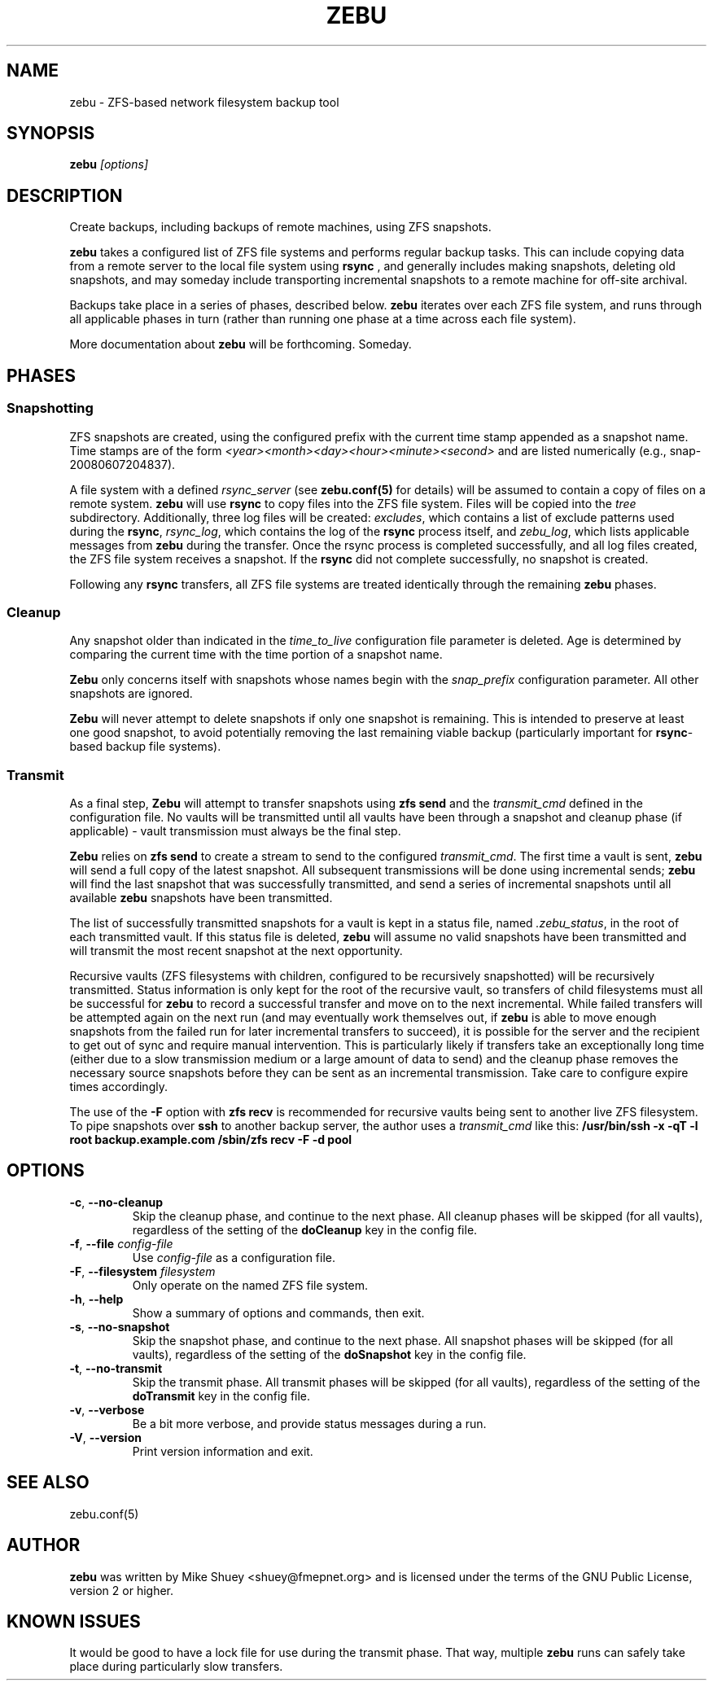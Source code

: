.TH ZEBU 1
.\" NAME should be all caps, SECTION should be 1-8, maybe w/ subsection
.\" other parms are allowed; see man(7), man(1)
.SH NAME
zebu \- ZFS-based network filesystem backup tool
.SH SYNOPSIS
.B zebu
.I [options]
.SH "DESCRIPTION"
Create backups, including backups of remote machines, using ZFS snapshots.
.PP
.BR zebu
takes a configured list of ZFS file systems and performs regular backup
tasks.  This can include copying data from a remote server to the local
file system using
.BR rsync
, and generally includes making snapshots, deleting old snapshots, and
may someday include transporting incremental snapshots to a remote machine
for off-site archival.
.PP
Backups take place in a series of phases, described below.
.BR zebu
iterates over each ZFS file system, and runs through all applicable phases
in turn (rather than running one phase at a time across each file system).
.PP
More documentation about
.BR zebu
will be forthcoming.  Someday.
.SH PHASES
.SS Snapshotting
ZFS snapshots are created, using the configured prefix with the current time
stamp appended as a snapshot name.  Time stamps are of the form
.I <year><month><day><hour><minute><second>
and are listed numerically (e.g., snap-20080607204837).
.PP
A file system with a defined
.I rsync_server
(see \fBzebu.conf(5)\fP for details) will be assumed to contain a copy of
files on a remote system.
.BR zebu
will use
.BR rsync
to copy files into the ZFS file system.  Files will be copied into the
.I tree
subdirectory.  Additionally, three log files will be created:
\fIexcludes\fP, which contains a list of exclude patterns used during the
\fBrsync\fP, \fIrsync_log\fP, which contains the log of the \fBrsync\fP
process itself, and \fIzebu_log\fP, which lists applicable messages from
.BR zebu
during the transfer.  Once the rsync process is completed successfully,
and all log files created, the ZFS file system receives a snapshot.  If the
.BR rsync
did not complete successfully, no snapshot is created.
.PP
Following any
.BR rsync
transfers, all ZFS file systems are treated identically through the remaining
.BR zebu
phases.
.SS Cleanup
Any snapshot older than indicated in the
\fItime_to_live\fP configuration file parameter is deleted.  Age is determined
by comparing the current time with the time portion of a snapshot name.
.PP
.BR Zebu
only concerns itself with snapshots whose names begin with the
.I snap_prefix
configuration parameter.  All other snapshots are ignored.
.PP
.BR Zebu
will never attempt to delete snapshots if only one snapshot is remaining.
This is intended to preserve at least one good snapshot, to avoid potentially
removing the last remaining viable backup (particularly important for
\fBrsync\fR-based backup file systems).
.SS Transmit
As a final step,
.BR Zebu
will attempt to transfer snapshots using
.BR "zfs send"
and the \fItransmit_cmd\fP defined in the configuration file.  No vaults will be
transmitted until all vaults have been through a snapshot and cleanup phase (if
applicable) - vault transmission must always be the final step.
.PP
.BR Zebu
relies on
.BR "zfs send"
to create a stream to send to the configured \fItransmit_cmd\fP.  The first time a
vault is sent,
.BR zebu
will send a full copy of the latest snapshot.  All subsequent transmissions will be done
using incremental sends;
.BR zebu
will find the last snapshot that was successfully transmitted, and send a series of
incremental snapshots until all available
.BR zebu
snapshots have been transmitted.
.PP
The list of successfully transmitted snapshots for a
vault is kept in a status file, named \fI.zebu_status\fP, in the root of each
transmitted vault.  If this status file is deleted,
.BR zebu
will assume no valid snapshots have been transmitted and will transmit the most
recent snapshot at the next opportunity.
.PP
Recursive vaults (ZFS filesystems with children, configured to be recursively
snapshotted) will be recursively transmitted.  Status information is only kept for
the root of the recursive vault, so transfers of child filesystems must all be
successful for
.BR zebu
to record a successful transfer and move on to the next incremental.  While failed
transfers will be attempted again on the next run (and may eventually work themselves
out, if
.BR zebu
is able to move enough snapshots from the failed run for later incremental transfers
to succeed), it is possible for the server and the recipient to get out of sync and
require manual intervention.  This is particularly likely if transfers take an
exceptionally long time (either due to a slow transmission medium or a large amount of
data to send) and the cleanup phase removes the necessary source snapshots before they
can be sent as an incremental transmission.  Take care to configure expire times
accordingly.
.PP
The use of the \fB-F\fR option with
.BR "zfs recv"
is recommended for recursive vaults being sent to another live ZFS filesystem.  To pipe
snapshots over
.BR ssh
to another backup server, the author uses a \fItransmit_cmd\fP like this:
.BR "/usr/bin/ssh -x -qT -l root backup.example.com /sbin/zfs recv -F -d pool"
.SH OPTIONS
.TP
\fB\-c\fR, \fB\-\-no-cleanup\fR
Skip the cleanup phase, and continue to the next phase.  All cleanup phases will be
skipped (for all vaults), regardless of the setting of the \fBdoCleanup\fR key in the
config file.
.TP
\fB\-f\fR, \fB\-\-file\fR \fIconfig-file\fR
Use
.I config-file
as a configuration file.
.TP
\fB\-F\fR, \fB\-\-filesystem\fR \fIfilesystem\fR
Only operate on the named ZFS file system.
.TP
\fB\-h\fR, \fB\-\-help\fR
Show a summary of options and commands, then exit.
.TP
\fB\-s\fR, \fB\-\-no-snapshot\fR
Skip the snapshot phase, and continue to the next phase.  All snapshot phases will be
skipped (for all vaults), regardless of the setting of the \fBdoSnapshot\fR key in the
config file.
.TP
\fB\-t\fR, \fB\-\-no-transmit\fR
Skip the transmit phase.  All transmit phases will be
skipped (for all vaults), regardless of the setting of the \fBdoTransmit\fR key in the
config file.
.TP
\fB\-v\fR, \fB\-\-verbose\fR
Be a bit more verbose, and provide status messages during a run.
.TP
\fB\-V\fR, \fB\-\-version\fR
Print version information and exit.
.SH SEE ALSO
.nf
zebu.conf(5)
.SH AUTHOR
\fBzebu\fR was written by Mike Shuey <shuey@fmepnet.org> and is licensed under
the terms of the GNU Public License, version 2 or higher.
.SH "KNOWN ISSUES"
It would be good to have a lock file for use during the transmit phase.  That way,
multiple
.BR zebu
runs can safely take place during particularly slow transfers.
